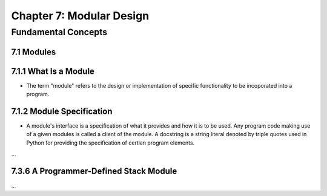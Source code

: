 ***************************
 Chapter 7: Modular Design
***************************



Fundamental Concepts
====================


7.1 Modules
-----------


7.1.1 What Is a Module
----------------------
* The term "module" refers to the design or implementation of specific
  functionality to be incoporated into a program.


7.1.2 Module Specification
--------------------------
* A module's interface is a specification of what it provides and how it is to
  be used. Any program code making use of a given modules is called a client of
  the module. A docstring is a string literal denoted by triple quotes used in
  Python for providing the specification of certian program elements.

...

7.3.6 A Programmer-Defined Stack Module
---------------------------------------

...
